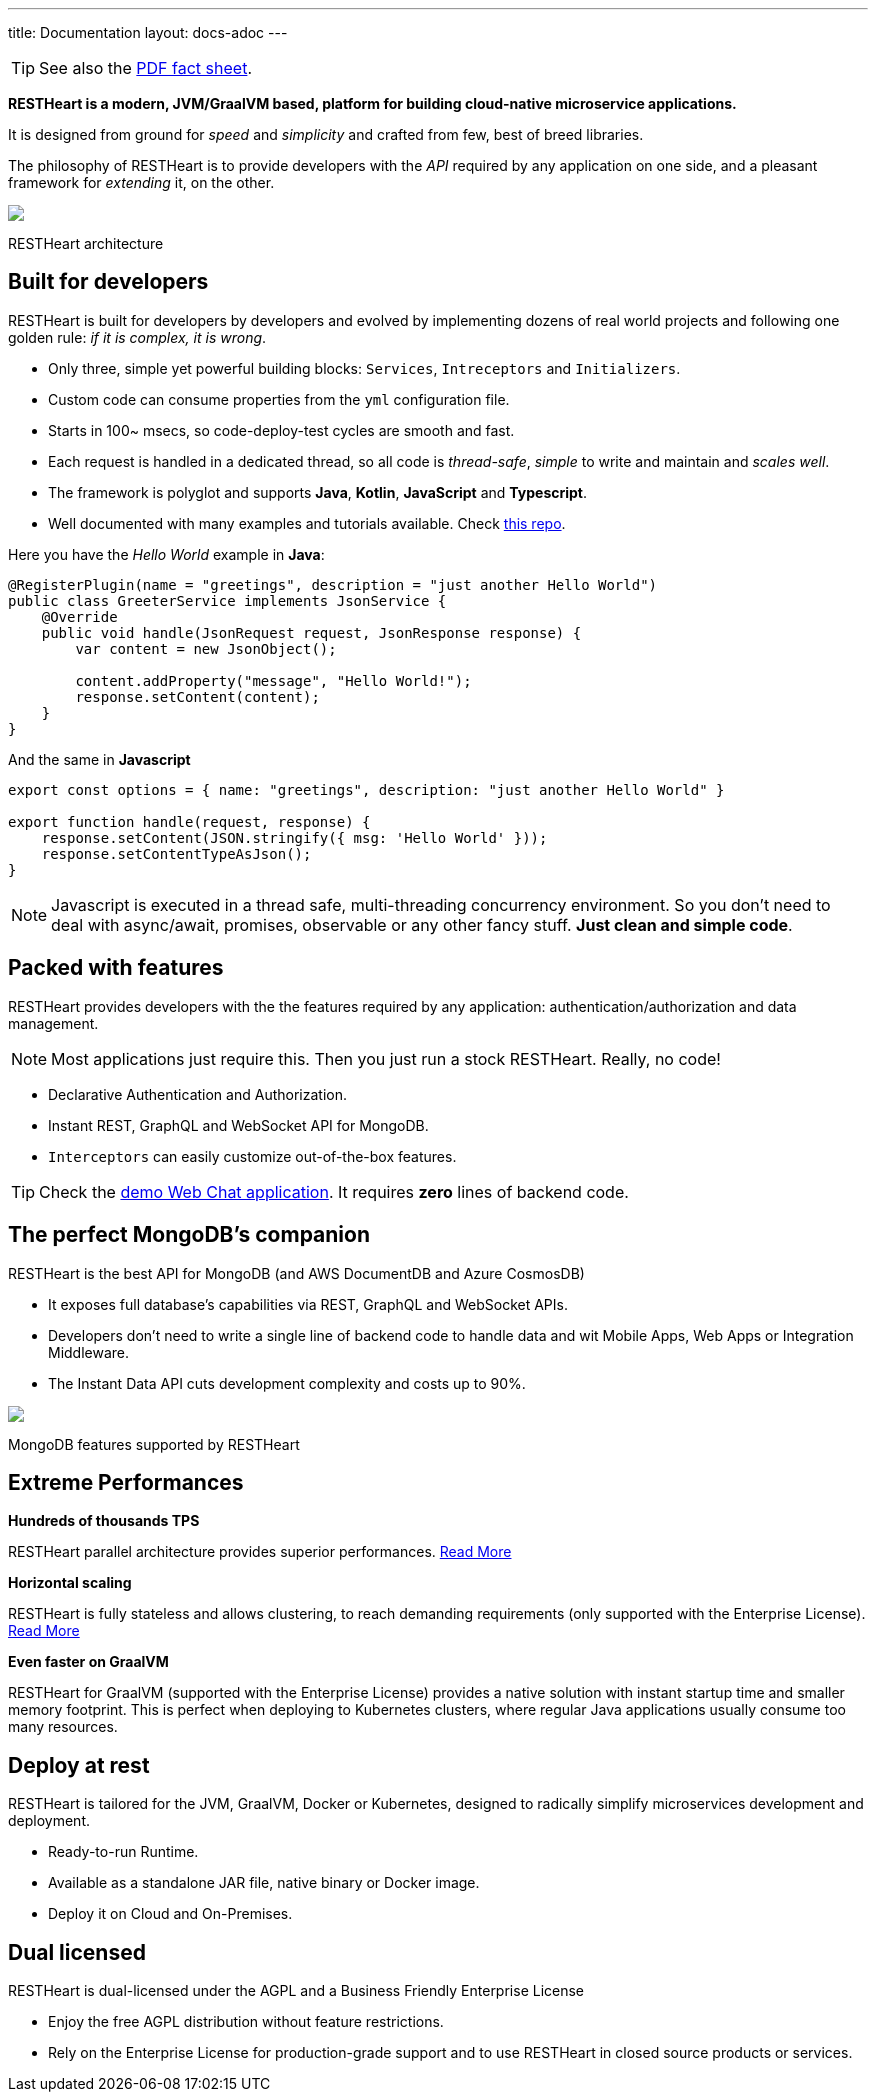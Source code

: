 ---
title: Documentation
layout: docs-adoc
---

TIP: See also the link:++/assets/Brochure - RESTHeart 6.pdf++[PDF fact sheet].

*RESTHeart is a modern, JVM/GraalVM based, platform for building cloud-native microservice applications.*

It is designed from ground for _speed_ and _simplicity_ and crafted from few, best of breed libraries.

The philosophy of RESTHeart is to provide developers with
the _API_ required by any application on one side,
and a pleasant framework for _extending_ it, on the other.

++++
<div class="col-md-8 col-12">
    <img class="mx-auto img-responsive" src="/images/modular-and-extensible.png"/>
    <p class="small text-muted text-center">RESTHeart architecture</p>
</div>
++++

== Built for developers

RESTHeart is built for developers by developers and evolved by implementing dozens of real world projects and following one golden rule: _if it is complex, it is wrong_.

- Only three, simple yet powerful building blocks: `Services`, `Intreceptors` and `Initializers`.
- Custom code can consume properties from the `yml` configuration file.
- Starts in 100~ msecs, so code-deploy-test cycles are smooth and fast.
- Each request is handled in a dedicated thread, so all code is _thread-safe_, _simple_ to write and maintain and _scales well_.
- The framework is polyglot and supports *Java*, *Kotlin*, *JavaScript* and *Typescript*.
- Well documented with many examples and tutorials available. Check link:http://github.com/softInstigate/restheart-examples[this repo].

Here you have the _Hello World_ example in *Java*:

[source,java]
----
@RegisterPlugin(name = "greetings", description = "just another Hello World")
public class GreeterService implements JsonService {
    @Override
    public void handle(JsonRequest request, JsonResponse response) {
        var content = new JsonObject();

        content.addProperty("message", "Hello World!");
        response.setContent(content);
    }
}
----

And the same in *Javascript*

[source,javascript]
----
export const options = { name: "greetings", description: "just another Hello World" }

export function handle(request, response) {
    response.setContent(JSON.stringify({ msg: 'Hello World' }));
    response.setContentTypeAsJson();
}
----

NOTE: Javascript is executed in a thread safe, multi-threading concurrency environment. So you don't need to deal with async/await, promises, observable or any other fancy stuff. *Just clean and simple code*.

== Packed with features

RESTHeart provides developers with the the features required by any application: authentication/authorization and data management.

NOTE: Most applications just require this. Then you just run a stock RESTHeart. Really, no code!

- Declarative Authentication and Authorization.
- Instant REST, GraphQL and WebSocket API for MongoDB.
- `Interceptors` can easily customize out-of-the-box features.

TIP: Check the link:/docs/try[demo Web Chat application]. It requires *zero* lines of backend code.

== The perfect MongoDB’s companion

RESTHeart is the best API for MongoDB (and AWS DocumentDB and Azure CosmosDB)

- It exposes full database’s capabilities via REST, GraphQL and WebSocket APIs.
- Developers don’t need to write a single line of backend code to handle data and wit Mobile Apps, Web Apps or Integration Middleware.
- The Instant Data API cuts development complexity and costs up to 90%.

++++
<div class="col-md-8 col-12">
    <img class="mx-auto img-responsive" src="/images/mongodb-supported-features.png"/>
    <p class="small text-muted text-center">MongoDB features supported by RESTHeart</p>
</div>
++++

== Extreme Performances

*Hundreds of thousands TPS*

RESTHeart parallel architecture provides superior performances.
link:/docs/performances[Read More]

*Horizontal scaling*

RESTHeart is fully stateless and allows clustering, to reach demanding
requirements (only supported with the Enterprise License).
link:/docs/clustering[Read More]

*Even faster on GraalVM*

RESTHeart for GraalVM (supported with the Enterprise License) provides a
native solution with instant startup time and smaller memory footprint.
This is perfect when deploying to Kubernetes clusters,
where regular Java applications usually consume too many resources.

== Deploy at rest

RESTHeart is tailored for the JVM, GraalVM, Docker or Kubernetes,
designed to radically simplify microservices development and deployment.

- Ready-to-run Runtime.
- Available as a standalone JAR file, native binary or Docker image.
- Deploy it on Cloud and On-Premises.

== Dual licensed

RESTHeart is dual-licensed under the AGPL and a Business Friendly
Enterprise License

- Enjoy the free AGPL distribution without feature restrictions.
- Rely on the Enterprise License for production-grade support and to use RESTHeart in closed source products or services.
